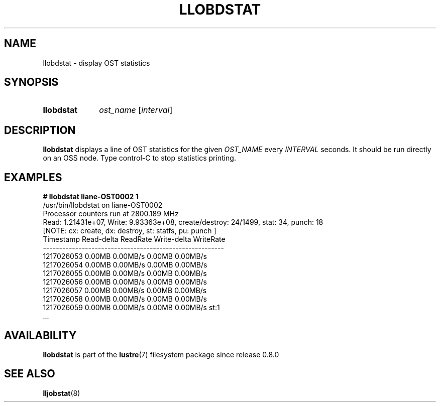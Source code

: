 .TH LLOBDSTAT 8 2024-08-28 Lustre "Lustre Configuration Utilities"
.SH NAME
llobdstat \- display OST statistics
.SH SYNOPSIS
.SY llobdstat
.I ost_name
.RI [ interval ]
.YS
.SH DESCRIPTION
.B llobdstat
displays a line of OST statistics for the given
.I OST_NAME
every
.I INTERVAL
seconds.  It should be run directly on an OSS node.
Type control-C to stop statistics printing.
.SH EXAMPLES
.EX
.B # llobdstat liane-OST0002 1
/usr/bin/llobdstat on liane-OST0002
Processor counters run at 2800.189 MHz
Read: 1.21431e+07, Write: 9.93363e+08, create/destroy: 24/1499, stat: 34, punch: 18
[NOTE: cx: create, dx: destroy, st: statfs, pu: punch ]
\&
Timestamp   Read-delta  ReadRate  Write-delta  WriteRate
--------------------------------------------------------
1217026053    0.00MB    0.00MB/s     0.00MB    0.00MB/s
1217026054    0.00MB    0.00MB/s     0.00MB    0.00MB/s
1217026055    0.00MB    0.00MB/s     0.00MB    0.00MB/s
1217026056    0.00MB    0.00MB/s     0.00MB    0.00MB/s
1217026057    0.00MB    0.00MB/s     0.00MB    0.00MB/s
1217026058    0.00MB    0.00MB/s     0.00MB    0.00MB/s
1217026059    0.00MB    0.00MB/s     0.00MB    0.00MB/s st:1
\&...
.EE
.SH AVAILABILITY
.B llobdstat
is part of the
.BR lustre (7)
filesystem package since release 0.8.0
.\" Added in commit 0.7.1-38-g576c9a8212
.SH SEE ALSO
.BR lljobstat (8)
